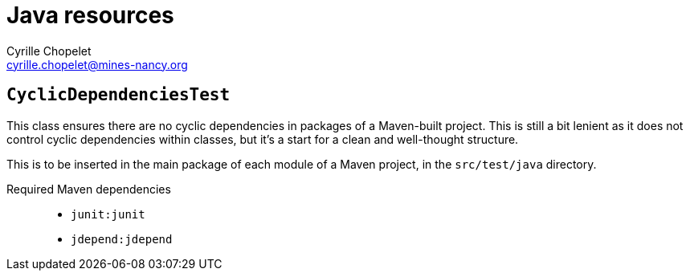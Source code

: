 = Java resources
Cyrille Chopelet <cyrille.chopelet@mines-nancy.org>

== `CyclicDependenciesTest`

This class ensures there are no cyclic dependencies in packages of a Maven-built project. This is still a bit lenient as it does not control cyclic dependencies within classes, but it's a start for a clean and well-thought structure.

This is to be inserted in the main package of each module of a Maven project, in the `src/test/java` directory.

Required Maven dependencies::
* `junit:junit`
* `jdepend:jdepend`
